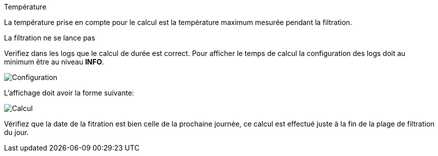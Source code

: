 [panel,danger]
.Température
--
La température prise en compte pour le calcul est la température maximum mesurée pendant la filtration.
--
.La filtration ne se lance pas
--
Verifiez dans les logs que le calcul de durée est correct. Pour afficher le temps de calcul la configuration des logs doit au minimum être au niveau *INFO*.
--
image::../images/log_info.png["Configuration",align="Center"]
--
--
--
L'affichage doit avoir la forme suivante:
--
image::../images/log_calcul.png["Calcul",align="Center"]
--
Vérifiez que la date de la fitration est bien celle de la prochaine journée, ce calcul est effectué juste à la fin de la plage de filtration du jour.
--